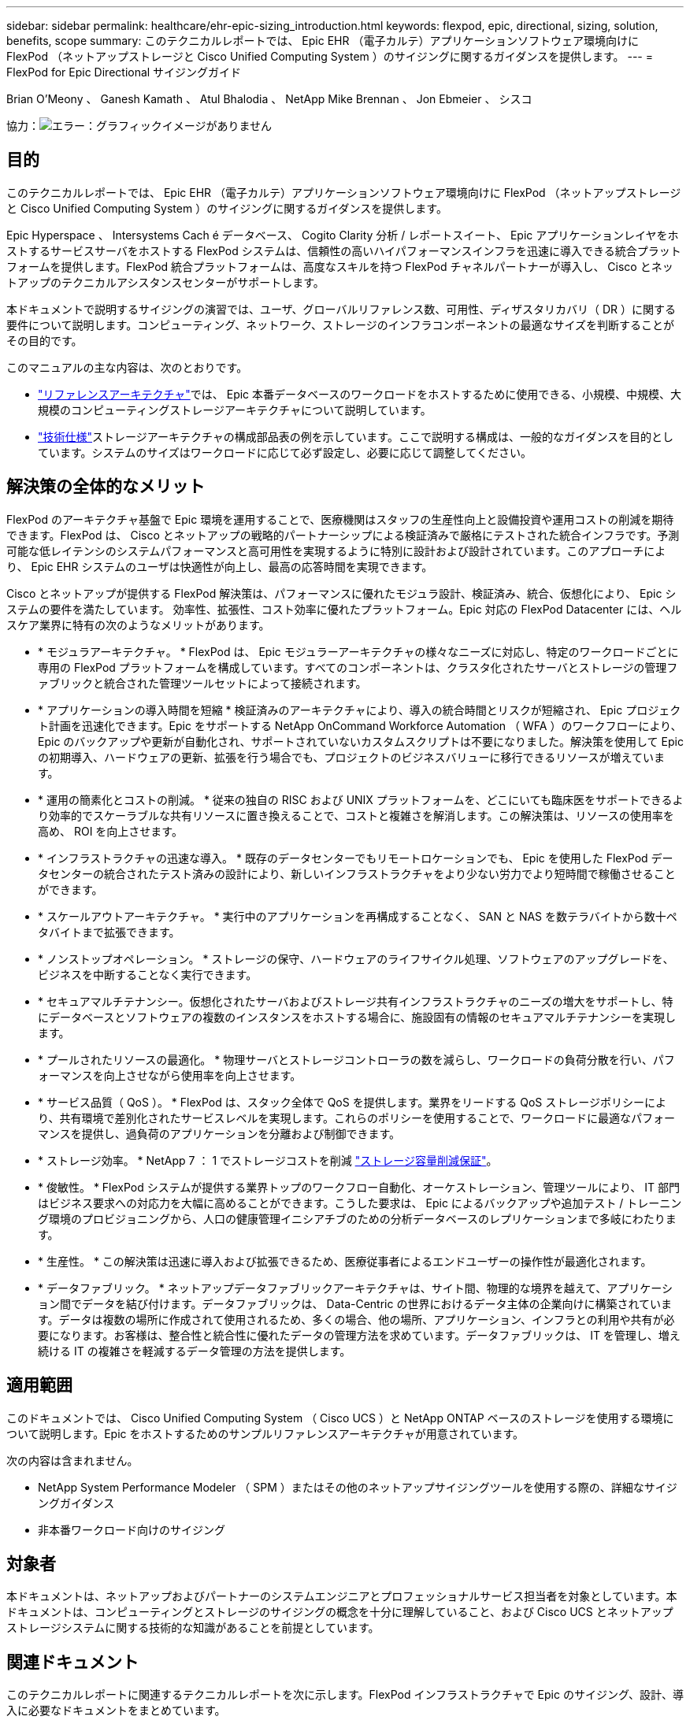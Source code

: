 ---
sidebar: sidebar 
permalink: healthcare/ehr-epic-sizing_introduction.html 
keywords: flexpod, epic, directional, sizing, solution, benefits, scope 
summary: このテクニカルレポートでは、 Epic EHR （電子カルテ）アプリケーションソフトウェア環境向けに FlexPod （ネットアップストレージと Cisco Unified Computing System ）のサイジングに関するガイダンスを提供します。 
---
= FlexPod for Epic Directional サイジングガイド


Brian O'Meony 、 Ganesh Kamath 、 Atul Bhalodia 、 NetApp Mike Brennan 、 Jon Ebmeier 、 シスコ

協力：image:cisco logo.png["エラー：グラフィックイメージがありません"]



== 目的

このテクニカルレポートでは、 Epic EHR （電子カルテ）アプリケーションソフトウェア環境向けに FlexPod （ネットアップストレージと Cisco Unified Computing System ）のサイジングに関するガイダンスを提供します。

Epic Hyperspace 、 Intersystems Cach é データベース、 Cogito Clarity 分析 / レポートスイート、 Epic アプリケーションレイヤをホストするサービスサーバをホストする FlexPod システムは、信頼性の高いハイパフォーマンスインフラを迅速に導入できる統合プラットフォームを提供します。FlexPod 統合プラットフォームは、高度なスキルを持つ FlexPod チャネルパートナーが導入し、 Cisco とネットアップのテクニカルアシスタンスセンターがサポートします。

本ドキュメントで説明するサイジングの演習では、ユーザ、グローバルリファレンス数、可用性、ディザスタリカバリ（ DR ）に関する要件について説明します。コンピューティング、ネットワーク、ストレージのインフラコンポーネントの最適なサイズを判断することがその目的です。

このマニュアルの主な内容は、次のとおりです。

* link:ehr-epic-sizing_netapp_storage_reference_architectures_for_epic.html["リファレンスアーキテクチャ"]では、 Epic 本番データベースのワークロードをホストするために使用できる、小規模、中規模、大規模のコンピューティングストレージアーキテクチャについて説明しています。
* link:ehr-epic-sizing_technical_specifications_for_small,_medium,_and_large_architectures.html["技術仕様"]ストレージアーキテクチャの構成部品表の例を示しています。ここで説明する構成は、一般的なガイダンスを目的としています。システムのサイズはワークロードに応じて必ず設定し、必要に応じて調整してください。




== 解決策の全体的なメリット

FlexPod のアーキテクチャ基盤で Epic 環境を運用することで、医療機関はスタッフの生産性向上と設備投資や運用コストの削減を期待できます。FlexPod は、 Cisco とネットアップの戦略的パートナーシップによる検証済みで厳格にテストされた統合インフラです。予測可能な低レイテンシのシステムパフォーマンスと高可用性を実現するように特別に設計および設計されています。このアプローチにより、 Epic EHR システムのユーザは快適性が向上し、最高の応答時間を実現できます。

Cisco とネットアップが提供する FlexPod 解決策は、パフォーマンスに優れたモジュラ設計、検証済み、統合、仮想化により、 Epic システムの要件を満たしています。 効率性、拡張性、コスト効率に優れたプラットフォーム。Epic 対応の FlexPod Datacenter には、ヘルスケア業界に特有の次のようなメリットがあります。

* * モジュラアーキテクチャ。 * FlexPod は、 Epic モジュラーアーキテクチャの様々なニーズに対応し、特定のワークロードごとに専用の FlexPod プラットフォームを構成しています。すべてのコンポーネントは、クラスタ化されたサーバとストレージの管理ファブリックと統合された管理ツールセットによって接続されます。
* * アプリケーションの導入時間を短縮 * 検証済みのアーキテクチャにより、導入の統合時間とリスクが短縮され、 Epic プロジェクト計画を迅速化できます。Epic をサポートする NetApp OnCommand Workforce Automation （ WFA ）のワークフローにより、 Epic のバックアップや更新が自動化され、サポートされていないカスタムスクリプトは不要になりました。解決策を使用して Epic の初期導入、ハードウェアの更新、拡張を行う場合でも、プロジェクトのビジネスバリューに移行できるリソースが増えています。
* * 運用の簡素化とコストの削減。 * 従来の独自の RISC および UNIX プラットフォームを、どこにいても臨床医をサポートできるより効率的でスケーラブルな共有リソースに置き換えることで、コストと複雑さを解消します。この解決策は、リソースの使用率を高め、 ROI を向上させます。
* * インフラストラクチャの迅速な導入。 * 既存のデータセンターでもリモートロケーションでも、 Epic を使用した FlexPod データセンターの統合されたテスト済みの設計により、新しいインフラストラクチャをより少ない労力でより短時間で稼働させることができます。
* * スケールアウトアーキテクチャ。 * 実行中のアプリケーションを再構成することなく、 SAN と NAS を数テラバイトから数十ペタバイトまで拡張できます。
* * ノンストップオペレーション。 * ストレージの保守、ハードウェアのライフサイクル処理、ソフトウェアのアップグレードを、ビジネスを中断することなく実行できます。
* * セキュアマルチテナンシー。仮想化されたサーバおよびストレージ共有インフラストラクチャのニーズの増大をサポートし、特にデータベースとソフトウェアの複数のインスタンスをホストする場合に、施設固有の情報のセキュアマルチテナンシーを実現します。
* * プールされたリソースの最適化。 * 物理サーバとストレージコントローラの数を減らし、ワークロードの負荷分散を行い、パフォーマンスを向上させながら使用率を向上させます。
* * サービス品質（ QoS ）。 * FlexPod は、スタック全体で QoS を提供します。業界をリードする QoS ストレージポリシーにより、共有環境で差別化されたサービスレベルを実現します。これらのポリシーを使用することで、ワークロードに最適なパフォーマンスを提供し、過負荷のアプリケーションを分離および制御できます。
* * ストレージ効率。 * NetApp 7 ： 1 でストレージコストを削減 http://www.netapp.com/us/media/netapp-aff-efficiency-guarantee.pdf["ストレージ容量削減保証"^]。
* * 俊敏性。 * FlexPod システムが提供する業界トップのワークフロー自動化、オーケストレーション、管理ツールにより、 IT 部門はビジネス要求への対応力を大幅に高めることができます。こうした要求は、 Epic によるバックアップや追加テスト / トレーニング環境のプロビジョニングから、人口の健康管理イニシアチブのための分析データベースのレプリケーションまで多岐にわたります。
* * 生産性。 * この解決策は迅速に導入および拡張できるため、医療従事者によるエンドユーザーの操作性が最適化されます。
* * データファブリック。 * ネットアップデータファブリックアーキテクチャは、サイト間、物理的な境界を越えて、アプリケーション間でデータを結び付けます。データファブリックは、 Data-Centric の世界におけるデータ主体の企業向けに構築されています。データは複数の場所に作成されて使用されるため、多くの場合、他の場所、アプリケーション、インフラとの利用や共有が必要になります。お客様は、整合性と統合性に優れたデータの管理方法を求めています。データファブリックは、 IT を管理し、増え続ける IT の複雑さを軽減するデータ管理の方法を提供します。




== 適用範囲

このドキュメントでは、 Cisco Unified Computing System （ Cisco UCS ）と NetApp ONTAP ベースのストレージを使用する環境について説明します。Epic をホストするためのサンプルリファレンスアーキテクチャが用意されています。

次の内容は含まれません。

* NetApp System Performance Modeler （ SPM ）またはその他のネットアップサイジングツールを使用する際の、詳細なサイジングガイダンス
* 非本番ワークロード向けのサイジング




== 対象者

本ドキュメントは、ネットアップおよびパートナーのシステムエンジニアとプロフェッショナルサービス担当者を対象としています。本ドキュメントは、コンピューティングとストレージのサイジングの概念を十分に理解していること、および Cisco UCS とネットアップストレージシステムに関する技術的な知識があることを前提としています。



== 関連ドキュメント

このテクニカルレポートに関連するテクニカルレポートを次に示します。FlexPod インフラストラクチャで Epic のサイジング、設計、導入に必要なドキュメントをまとめています。

* https://fieldportal.netapp.com/content/729920?assetComponentId=731335["TR-4693 ：『 FlexPod Datacenter for Epic EHR Deployment Guide 』"^]
* https://fieldportal.netapp.com/content/192412["TR-3930i ：『 NetApp Sizing Guidelines for Epic 』"^] （ Field Portal へのアクセスが必要です）。
* https://fieldportal.netapp.com/content/192981?assetComponentId=193079&version=16["TR-3928 ：『 NetApp Best Practices for Epic 』"^]

